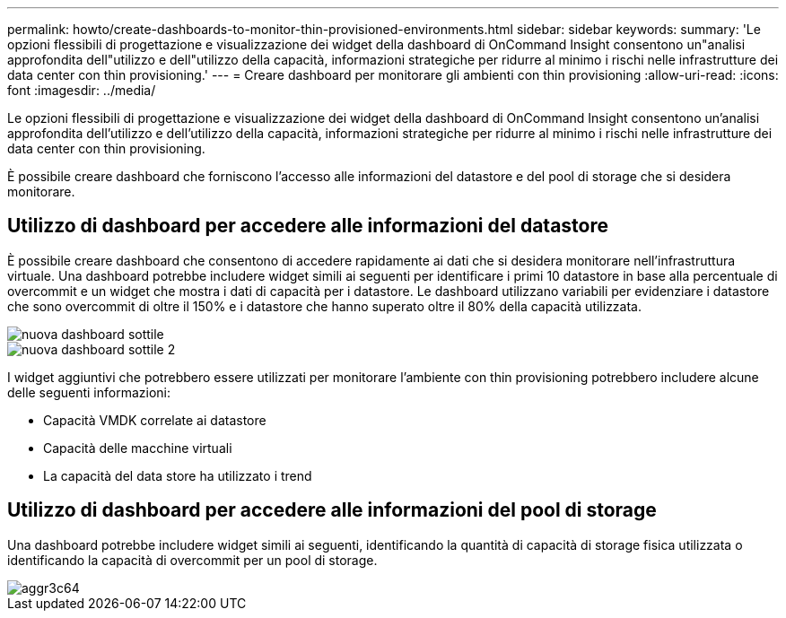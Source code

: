 ---
permalink: howto/create-dashboards-to-monitor-thin-provisioned-environments.html 
sidebar: sidebar 
keywords:  
summary: 'Le opzioni flessibili di progettazione e visualizzazione dei widget della dashboard di OnCommand Insight consentono un"analisi approfondita dell"utilizzo e dell"utilizzo della capacità, informazioni strategiche per ridurre al minimo i rischi nelle infrastrutture dei data center con thin provisioning.' 
---
= Creare dashboard per monitorare gli ambienti con thin provisioning
:allow-uri-read: 
:icons: font
:imagesdir: ../media/


[role="lead"]
Le opzioni flessibili di progettazione e visualizzazione dei widget della dashboard di OnCommand Insight consentono un'analisi approfondita dell'utilizzo e dell'utilizzo della capacità, informazioni strategiche per ridurre al minimo i rischi nelle infrastrutture dei data center con thin provisioning.

È possibile creare dashboard che forniscono l'accesso alle informazioni del datastore e del pool di storage che si desidera monitorare.



== Utilizzo di dashboard per accedere alle informazioni del datastore

È possibile creare dashboard che consentono di accedere rapidamente ai dati che si desidera monitorare nell'infrastruttura virtuale. Una dashboard potrebbe includere widget simili ai seguenti per identificare i primi 10 datastore in base alla percentuale di overcommit e un widget che mostra i dati di capacità per i datastore. Le dashboard utilizzano variabili per evidenziare i datastore che sono overcommit di oltre il 150% e i datastore che hanno superato oltre il 80% della capacità utilizzata.

image::../media/new-dashboard-thin.gif[nuova dashboard sottile]

image::../media/new-dashboard-thin-2.gif[nuova dashboard sottile 2]

I widget aggiuntivi che potrebbero essere utilizzati per monitorare l'ambiente con thin provisioning potrebbero includere alcune delle seguenti informazioni:

* Capacità VMDK correlate ai datastore
* Capacità delle macchine virtuali
* La capacità del data store ha utilizzato i trend




== Utilizzo di dashboard per accedere alle informazioni del pool di storage

Una dashboard potrebbe includere widget simili ai seguenti, identificando la quantità di capacità di storage fisica utilizzata o identificando la capacità di overcommit per un pool di storage.

image::../media/aggr3c64.gif[aggr3c64]
